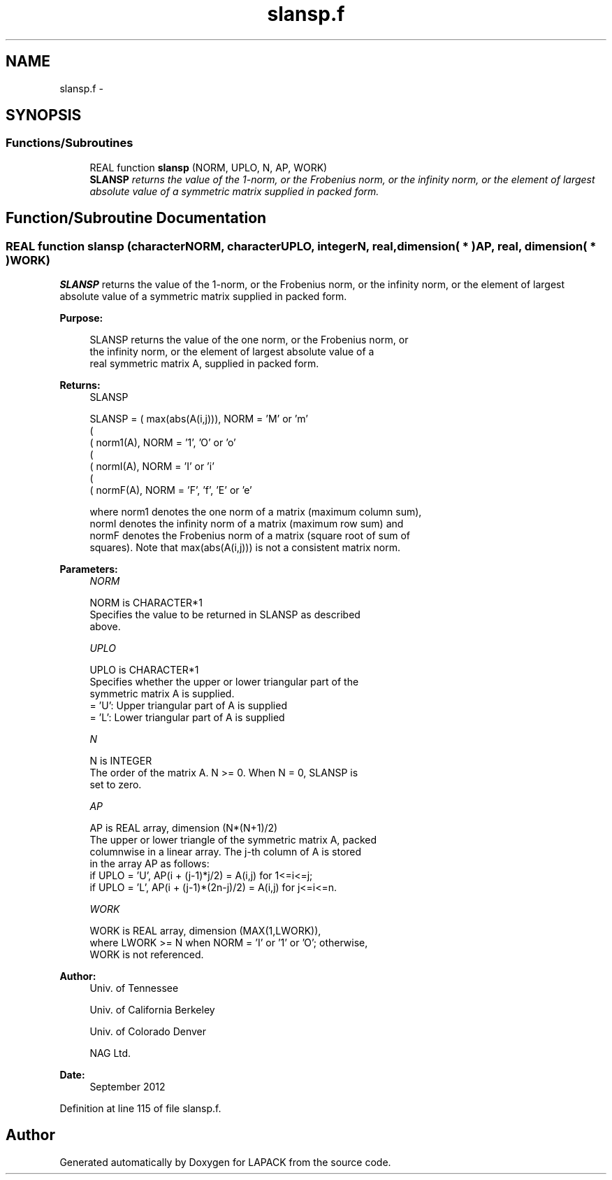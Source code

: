 .TH "slansp.f" 3 "Sat Nov 16 2013" "Version 3.4.2" "LAPACK" \" -*- nroff -*-
.ad l
.nh
.SH NAME
slansp.f \- 
.SH SYNOPSIS
.br
.PP
.SS "Functions/Subroutines"

.in +1c
.ti -1c
.RI "REAL function \fBslansp\fP (NORM, UPLO, N, AP, WORK)"
.br
.RI "\fI\fBSLANSP\fP returns the value of the 1-norm, or the Frobenius norm, or the infinity norm, or the element of largest absolute value of a symmetric matrix supplied in packed form\&. \fP"
.in -1c
.SH "Function/Subroutine Documentation"
.PP 
.SS "REAL function slansp (characterNORM, characterUPLO, integerN, real, dimension( * )AP, real, dimension( * )WORK)"

.PP
\fBSLANSP\fP returns the value of the 1-norm, or the Frobenius norm, or the infinity norm, or the element of largest absolute value of a symmetric matrix supplied in packed form\&.  
.PP
\fBPurpose: \fP
.RS 4

.PP
.nf
 SLANSP  returns the value of the one norm,  or the Frobenius norm, or
 the  infinity norm,  or the  element of  largest absolute value  of a
 real symmetric matrix A,  supplied in packed form.
.fi
.PP
.RE
.PP
\fBReturns:\fP
.RS 4
SLANSP 
.PP
.nf
    SLANSP = ( max(abs(A(i,j))), NORM = 'M' or 'm'
             (
             ( norm1(A),         NORM = '1', 'O' or 'o'
             (
             ( normI(A),         NORM = 'I' or 'i'
             (
             ( normF(A),         NORM = 'F', 'f', 'E' or 'e'

 where  norm1  denotes the  one norm of a matrix (maximum column sum),
 normI  denotes the  infinity norm  of a matrix  (maximum row sum) and
 normF  denotes the  Frobenius norm of a matrix (square root of sum of
 squares).  Note that  max(abs(A(i,j)))  is not a consistent matrix norm.
.fi
.PP
 
.RE
.PP
\fBParameters:\fP
.RS 4
\fINORM\fP 
.PP
.nf
          NORM is CHARACTER*1
          Specifies the value to be returned in SLANSP as described
          above.
.fi
.PP
.br
\fIUPLO\fP 
.PP
.nf
          UPLO is CHARACTER*1
          Specifies whether the upper or lower triangular part of the
          symmetric matrix A is supplied.
          = 'U':  Upper triangular part of A is supplied
          = 'L':  Lower triangular part of A is supplied
.fi
.PP
.br
\fIN\fP 
.PP
.nf
          N is INTEGER
          The order of the matrix A.  N >= 0.  When N = 0, SLANSP is
          set to zero.
.fi
.PP
.br
\fIAP\fP 
.PP
.nf
          AP is REAL array, dimension (N*(N+1)/2)
          The upper or lower triangle of the symmetric matrix A, packed
          columnwise in a linear array.  The j-th column of A is stored
          in the array AP as follows:
          if UPLO = 'U', AP(i + (j-1)*j/2) = A(i,j) for 1<=i<=j;
          if UPLO = 'L', AP(i + (j-1)*(2n-j)/2) = A(i,j) for j<=i<=n.
.fi
.PP
.br
\fIWORK\fP 
.PP
.nf
          WORK is REAL array, dimension (MAX(1,LWORK)),
          where LWORK >= N when NORM = 'I' or '1' or 'O'; otherwise,
          WORK is not referenced.
.fi
.PP
 
.RE
.PP
\fBAuthor:\fP
.RS 4
Univ\&. of Tennessee 
.PP
Univ\&. of California Berkeley 
.PP
Univ\&. of Colorado Denver 
.PP
NAG Ltd\&. 
.RE
.PP
\fBDate:\fP
.RS 4
September 2012 
.RE
.PP

.PP
Definition at line 115 of file slansp\&.f\&.
.SH "Author"
.PP 
Generated automatically by Doxygen for LAPACK from the source code\&.
